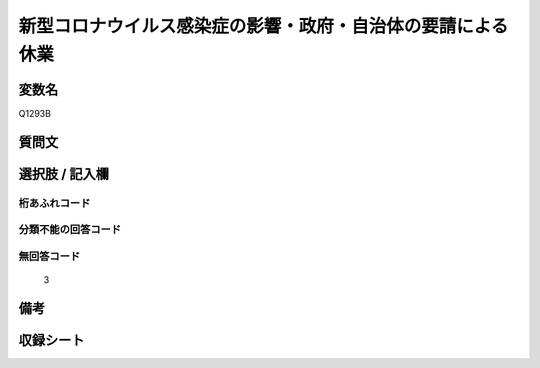 .. title:: Q1293B
.. rst-class:: item

====================================================================================================
新型コロナウイルス感染症の影響・政府・自治体の要請による休業
====================================================================================================

.. rst-class:: varname

変数名
==================

Q1293B

.. rst-class:: question

質問文
==================



.. rst-class:: answer

選択肢 / 記入欄
======================

  



.. rst-class:: overflow

桁あふれコード
-------------------------------
  


.. rst-class:: not_classified

分類不能の回答コード
-------------------------------------
  


.. rst-class:: not_available

無回答コード
-------------------------------------
  3


.. rst-class:: bikou

備考
==================
 



.. rst-class:: include_sheet

収録シート
=======================================
.. hlist::
   :columns: 3
   
   
   * p28_5
   
   


.. index:: Q1293B